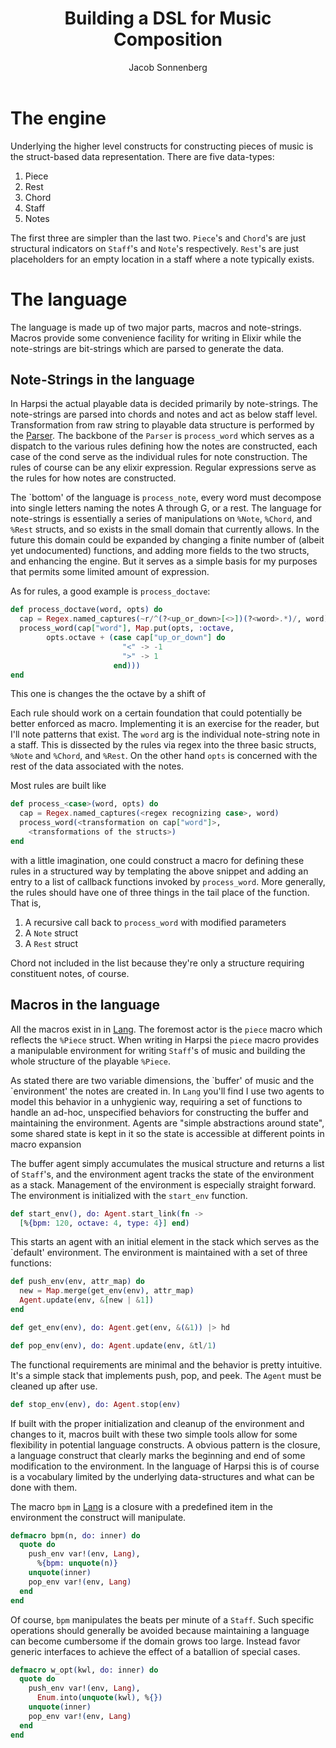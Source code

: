 #+TITLE: Building a DSL for Music Composition
#+AUTHOR: Jacob Sonnenberg
* The engine
  Underlying the higher level constructs for constructing pieces of
  music is the struct-based data representation. There are five
  data-types:
  1. Piece
  2. Rest
  3. Chord
  4. Staff
  5. Notes
  The first three are simpler than the last two. ~Piece~'s and
  ~Chord~'s are just structural indicators on ~Staff~'s and ~Note~'s
  respectively. ~Rest~'s are just placeholders for an empty location
  in a staff where a note typically exists.
* The language
  The language is made up of two major parts, macros and
  note-strings. Macros provide some convenience facility for writing
  in Elixir while the note-strings are bit-strings which are parsed to
  generate the data.
** Note-Strings in the language
   In Harpsi the actual playable data is decided primarily by
   note-strings. The note-strings are parsed into chords and notes and
   act as below staff level. Transformation from raw string to
   playable data structure is performed by the [[file:lib/parser.ex][Parser]]. The
   backbone of the ~Parser~ is ~process_word~ which serves as a
   dispatch to the various rules defining how the notes are
   constructed, each case of the cond serve as the individual rules
   for note construction. The rules of course can be any elixir
   expression. Regular expressions serve as the rules for how notes
   are constructed. 
   
   The `bottom' of the language is ~process_note~, every word must
   decompose into single letters naming the notes A through G, or a
   rest. The language for note-strings is essentially a series of
   manipulations on ~%Note~, ~%Chord~, and ~%Rest~ structs, and so exists in the
   small domain that currently allows. In the future this domain could
   be expanded by changing a finite number of (albeit yet
   undocumented) functions, and adding more fields to the two structs,
   and enhancing the engine. But it serves as a simple basis for my
   purposes that permits some limited amount of expression.
   
   As for rules, a good example is ~process_doctave~:
   #+BEGIN_SRC elixir
     def process_doctave(word, opts) do
       cap = Regex.named_captures(~r/^(?<up_or_down>[<>])(?<word>.*)/, word)
       process_word(cap["word"], Map.put(opts, :octave,
             opts.octave + (case cap["up_or_down"] do
                              "<" -> -1
                              ">" -> 1
                            end)))
     end

   #+END_SRC
   This one is changes the the octave by a shift of 
   
   Each rule should work on a certain foundation that could
   potentially be better enforced as macro. Implementing it is an
   exercise for the reader, but I'll note patterns that exist. The
   ~word~ arg is the individual note-string note in a staff. This is
   dissected by the rules via regex into the three basic structs,
   ~%Note~ and ~%Chord~, and ~%Rest~. On the other hand ~opts~ is
   concerned with the rest of the data associated with the notes.
   
   Most rules are built like
   #+BEGIN_SRC elixir
     def process_<case>(word, opts) do
       cap = Regex.named_captures(<regex recognizing case>, word)
       process_word(<transformation on cap["word"]>,
         <transformations of the structs>)
     end

   #+END_SRC
   with a little imagination, one could construct a macro for defining
   these rules in a structured way by templating the above snippet and
   adding an entry to a list of callback functions invoked by
   ~process_word~. More generally, the rules should have one of three
   things in the tail place of the function. That is,
   1. A recursive call back to ~process_word~ with modified parameters
   2. A ~Note~ struct
   3. A ~Rest~ struct
   Chord not included in the list because they're only a structure
   requiring constituent notes, of course.
** Macros in the language
   All the macros exist in in [[file:lib/lang.ex][Lang]]. The foremost actor is
   the ~piece~ macro which reflects the ~%Piece~ struct. When writing
   in Harpsi the ~piece~ macro provides a manipulable environment for
   writing ~Staff~'s of music and building the whole structure of the
   playable ~%Piece~.
   
   As stated there are two variable dimensions, the `buffer' of music
   and the `environment' the notes are created in. In ~Lang~ you'll
   find I use two agents to model this behavior in a unhygienic way,
   requiring a set of functions to handle an ad-hoc, unspecified
   behaviors for constructing the buffer and maintaining the
   environment. Agents are "simple abstractions around state", some
   shared state is kept in it so the state is accessible at different
   points in macro expansion
   
   The buffer agent simply accumulates the musical structure and
   returns a list of ~Staff~'s, and the environment agent tracks the
   state of the environment as a stack. Management of the environment
   is especially straight forward. The environment is initialized with
   the ~start_env~ function.
   #+BEGIN_SRC elixir
     def start_env(), do: Agent.start_link(fn -> 
       [%{bpm: 120, octave: 4, type: 4}] end)

   #+END_SRC
   This starts an agent with an initial element in the stack which
   serves as the `default' environment. The environment is maintained
   with a set of three functions:
   #+BEGIN_SRC elixir
     def push_env(env, attr_map) do
       new = Map.merge(get_env(env), attr_map)
       Agent.update(env, &[new | &1])
     end

     def get_env(env), do: Agent.get(env, &(&1)) |> hd

     def pop_env(env), do: Agent.update(env, &tl/1)

   #+END_SRC
   The functional requirements are minimal and the behavior
   is pretty intuitive. It's a simple stack that implements push, pop,
   and peek. The ~Agent~ must be cleaned up after use.
   #+BEGIN_SRC elixir
     def stop_env(env), do: Agent.stop(env)

   #+END_SRC
   
   If built with the proper initialization and cleanup of the
   environment and changes to it, macros built with these two simple
   tools allow for some flexibility in potential language
   constructs. A obvious pattern is the closure, a language construct
   that clearly marks the beginning and end of some modification to
   the environment. In the language of Harpsi this is of course is a
   vocabulary limited by the underlying data-structures and what can
   be done with them.
   
   The macro ~bpm~ in [[file:lib/lang.ex][Lang]] is a closure with a predefined item in the
   environment the construct will manipulate.
   #+BEGIN_SRC elixir
     defmacro bpm(n, do: inner) do
       quote do
         push_env var!(env, Lang),
           %{bpm: unquote(n)}
         unquote(inner)
         pop_env var!(env, Lang)
       end
     end

   #+END_SRC
   Of course, ~bpm~ manipulates the beats per minute of a
   ~Staff~. Such specific operations should generally be avoided
   because maintaining a language can become cumbersome if the domain
   grows too large. Instead favor generic interfaces to achieve the
   effect of a batallion of special cases.
   #+BEGIN_SRC elixir
     defmacro w_opt(kwl, do: inner) do
       quote do
         push_env var!(env, Lang),
           Enum.into(unquote(kwl), %{})
         unquote(inner)
         pop_env var!(env, Lang)
       end
     end

   #+END_SRC
   
